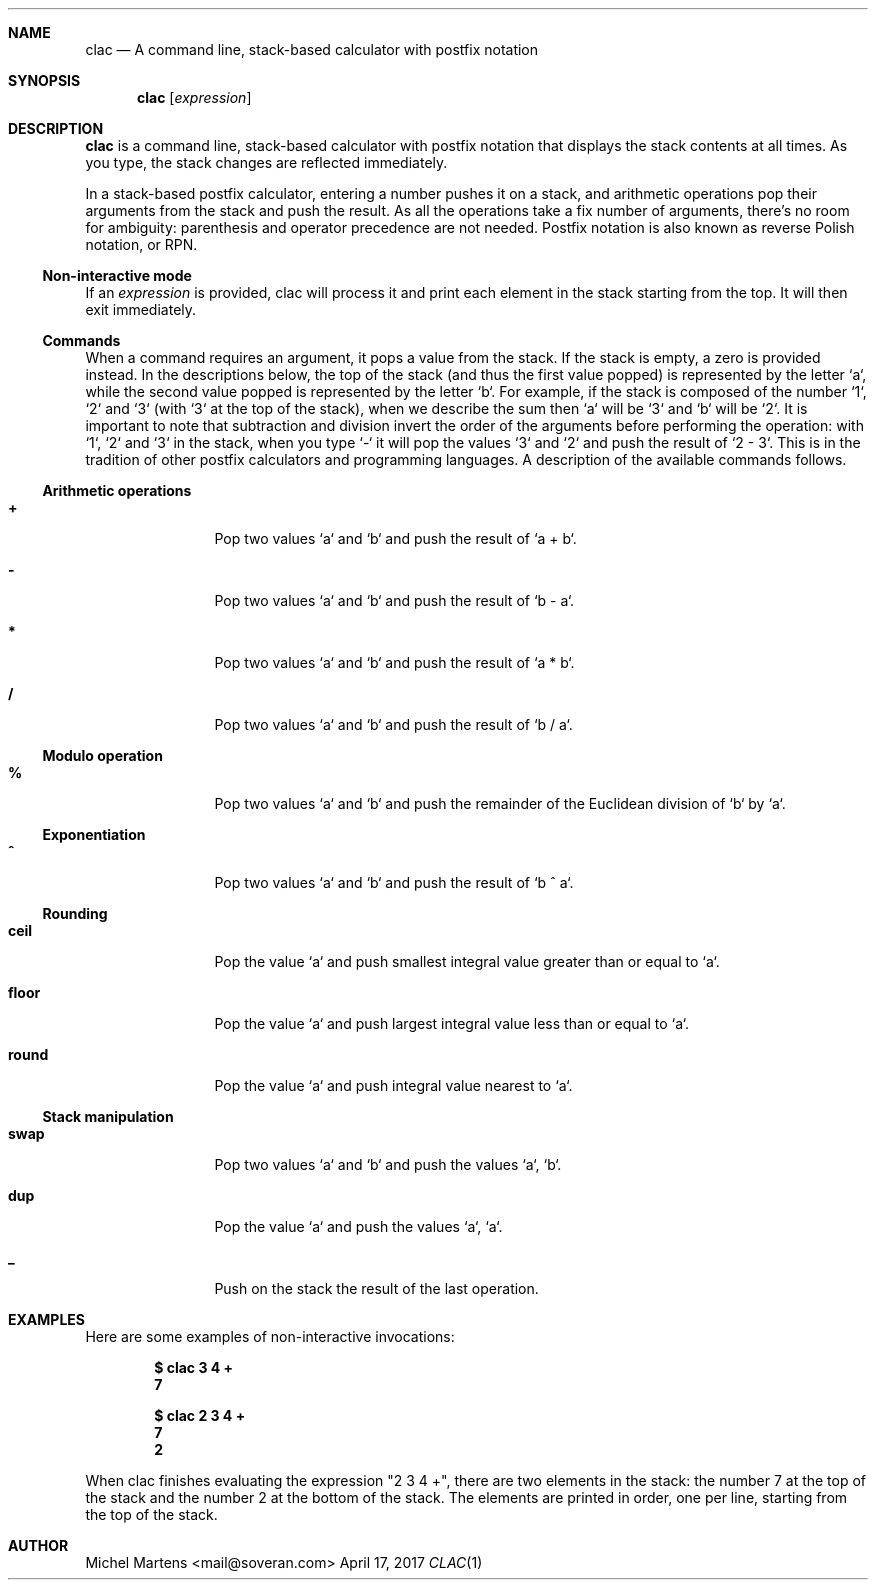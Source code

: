 .Dd April 17, 2017
.Dt CLAC 1
.
.Sh NAME
.
.Nm clac
.Nd A command line, stack-based calculator with postfix notation

.Sh SYNOPSIS
.
.Nm
.Op Ar expression
.
.Sh DESCRIPTION
.
.Nm
is a command line, stack-based calculator with postfix notation
that displays the stack contents at all times. As you type, the
stack changes are reflected immediately.
.Pp
In a stack-based postfix calculator, entering a number pushes it
on a stack, and arithmetic operations pop their arguments from the
stack and push the result. As all the operations take a fix number
of arguments, there's no room for ambiguity: parenthesis and operator
precedence are not needed. Postfix notation is also known as reverse
Polish notation, or RPN.
.
.Ss Non-interactive mode
.
If an
.Em expression
is provided, clac will process it and print each element in the
stack starting from the top. It will then exit immediately.
.
.Ss Commands
.
When a command requires an argument, it pops a value from the stack.
If the stack is empty, a zero is provided instead. In the descriptions
below, the top of the stack (and thus the first value popped) is
represented by the letter `a`, while the second value popped is
represented by the letter `b`. For example, if the stack is composed
of the number `1`, `2` and `3` (with `3` at the top of the stack),
when we describe the sum then `a` will be `3` and `b` will be `2`.
It is important to note that subtraction and division invert the
order of the arguments before performing the operation: with `1`,
`2` and `3` in the stack, when you type `-` it will pop the values
`3` and `2` and push the result of `2 - 3`. This is in the tradition
of other postfix calculators and programming languages.
.
A description of the available commands follows.
.
.Ss Arithmetic operations
.
.Bl -tag -width Fl
.It Ic +
Pop two values `a` and `b` and push the result of `a + b`.
.
.It Ic -
Pop two values `a` and `b` and push the result of `b - a`.
.
.It Ic *
Pop two values `a` and `b` and push the result of `a * b`.
.
.It Ic / 
Pop two values `a` and `b` and push the result of `b / a`.
.El
.
.Ss Modulo operation
.
.Bl -tag -width Fl
.It Ic %
Pop two values `a` and `b` and push the remainder of the Euclidean
division of `b` by `a`.
.El
.
.Ss Exponentiation
.
.Bl -tag -width Fl
.It Ic ^
Pop two values `a` and `b` and push the result of `b ^ a`.
.El
.
.Ss Rounding
.
.Bl -tag -width Fl
.It Ic ceil
Pop the value `a` and push smallest integral value greater than or
equal to `a`.
.It Ic floor
Pop the value `a` and push largest integral value less than or equal
to `a`.
.It Ic round
Pop the value `a` and push integral value nearest to `a`.
.El
.
.Ss Stack manipulation
.
.Bl -tag -width Fl
.It Ic swap
Pop two values `a` and `b` and push the values `a`, `b`.
.It Ic dup
Pop the value `a` and push the values `a`, `a`.
.It Ic _
Push on the stack the result of the last operation.
.El
.
.Sh EXAMPLES
.
Here are some examples of non-interactive invocations:
.
.Pp
.Dl $ clac "3 4 +"
.Dl 7
.Pp
.Dl $ clac "2 3 4 +"
.Dl 7
.Dl 2
.Pp
When clac finishes evaluating the expression "2 3 4 +", there are
two elements in the stack: the number 7 at the top of the stack and
the number 2 at the bottom of the stack. The elements are printed
in order, one per line, starting from the top of the stack.
.
.Sh AUTHOR
.An Michel Martens Aq mail@soveran.com

